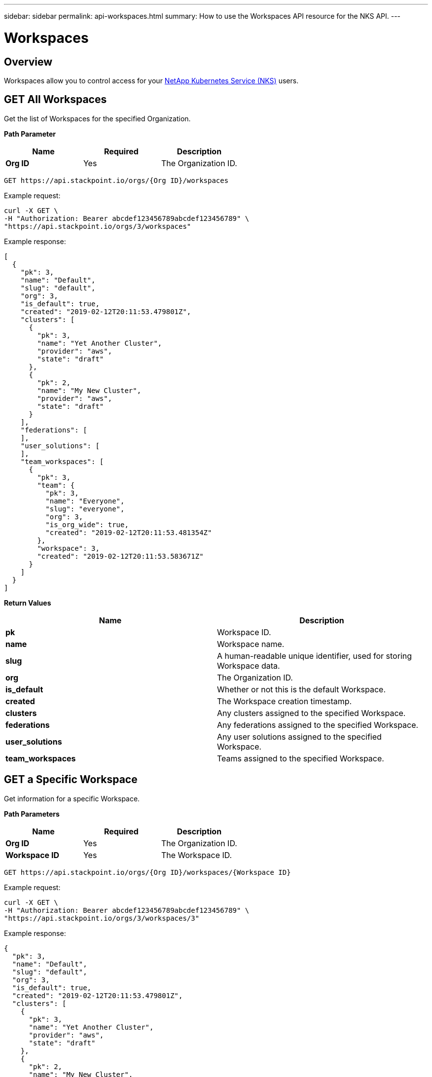 ---
sidebar: sidebar
permalink: api-workspaces.html
summary: How to use the Workspaces API resource for the NKS API.
---

= Workspaces

== Overview

Workspaces allow you to control access for your https://nks.netapp.io[NetApp Kubernetes Service (NKS)] users.

== GET All Workspaces

Get the list of Workspaces for the specified Organization.

**Path Parameter**
|===
|**Name** | **Required** | **Description**

|**Org ID**
| Yes
| The Organization ID.
|===


[source,shell]
----
GET https://api.stackpoint.io/orgs/{Org ID}/workspaces
----

Example request:

[source,shell]
----
curl -X GET \
-H "Authorization: Bearer abcdef123456789abcdef123456789" \
"https://api.stackpoint.io/orgs/3/workspaces"
----

Example response:

[source,json]
----
[
  {
    "pk": 3,
    "name": "Default",
    "slug": "default",
    "org": 3,
    "is_default": true,
    "created": "2019-02-12T20:11:53.479801Z",
    "clusters": [
      {
        "pk": 3,
        "name": "Yet Another Cluster",
        "provider": "aws",
        "state": "draft"
      },
      {
        "pk": 2,
        "name": "My New Cluster",
        "provider": "aws",
        "state": "draft"
      }
    ],
    "federations": [
    ],
    "user_solutions": [
    ],
    "team_workspaces": [
      {
        "pk": 3,
        "team": {
          "pk": 3,
          "name": "Everyone",
          "slug": "everyone",
          "org": 3,
          "is_org_wide": true,
          "created": "2019-02-12T20:11:53.481354Z"
        },
        "workspace": 3,
        "created": "2019-02-12T20:11:53.583671Z"
      }
    ]
  }
]
----

**Return Values**
|===
|**Name** | **Description**

|**pk** | Workspace ID.
|**name** | Workspace name.
|**slug** | A human-readable unique identifier, used for storing Workspace data.
|**org** | The Organization ID.
|**is_default** | Whether or not this is the default Workspace.
|**created** | The Workspace creation timestamp.
|**clusters** | Any clusters assigned to the specified Workspace.
|**federations** | Any federations assigned to the specified Workspace.
|**user_solutions** | Any user solutions assigned to the specified Workspace.
|**team_workspaces** | Teams assigned to the specified Workspace.
|===

== GET a Specific Workspace

Get information for a specific Workspace.

**Path Parameters**
|===
|**Name** | **Required** | **Description**

|**Org ID** | Yes | The Organization ID.
|**Workspace ID** | Yes | The Workspace ID.
|===

[source,shell]
----
GET https://api.stackpoint.io/orgs/{Org ID}/workspaces/{Workspace ID}
----

Example request:

[source,shell]
----
curl -X GET \
-H "Authorization: Bearer abcdef123456789abcdef123456789" \
"https://api.stackpoint.io/orgs/3/workspaces/3"
----

Example response:

[source,json]
----
{
  "pk": 3,
  "name": "Default",
  "slug": "default",
  "org": 3,
  "is_default": true,
  "created": "2019-02-12T20:11:53.479801Z",
  "clusters": [
    {
      "pk": 3,
      "name": "Yet Another Cluster",
      "provider": "aws",
      "state": "draft"
    },
    {
      "pk": 2,
      "name": "My New Cluster",
      "provider": "aws",
      "state": "draft"
    }
  ],
  "federations": [
  ],
  "user_solutions": [
  ],
  "team_workspaces": [
    {
      "pk": 3,
      "team": {
        "pk": 3,
        "name": "Everyone",
        "slug": "everyone",
        "org": 3,
        "is_org_wide": true,
        "created": "2019-02-12T20:11:53.481354Z"
      },
      "workspace": 3,
      "created": "2019-02-12T20:11:53.583671Z"
    }
  ]
}
----

**Return Values**

|===
|**Name** | **Description**
|**pk** | Workspace ID.
|**name** | Workspace name.
|**slug** | A human-readable unique identifier, used for storing Workspace data.
|**org** | The Organization ID.
|**is_default** | Whether or not this is the default Workspace.
|**created** | The Workspace creation timestamp.
|**clusters** | Any clusters assigned to the specified Workspace.
|**federations** | Any federations assigned to the specified Workspace.
|**user_solutions** | Any user solutions assigned to the specified Workspace.
|**team_workspaces** | Teams assigned to the specified Workspace.
|===

== POST Create a New Workspace

Create a new Workspace in the user's account.

[source,shell]
----
POST https://api.stackpoint.io/orgs/{Org ID}/workspaces
----

Example Request:

[source,shell]
----
curl -X POST \
-H "Content-Type: application/json" \
-H "Authorization: Bearer abcdef123456789abcdef123456789" \
-d @add-workspace.json \
"https://api.stackpoint.io/orgs/3/workspaces"
----

Contents of `add-workspace.json`:

[source,shell]
----
{
  "name": "My New Workspace"
}
----

Example Response:

[source,json]
----
{
  "pk": 4,
  "name": "My New Workspace",
  "slug": "my-new-workspace",
  "org": 3,
  "is_default": false,
  "created": "2019-02-26T17:50:15.851826Z",
  "team_workspaces": [
  ]
}
----

**Values**
|===

|**Name** | **Required** | **Description**

|**name** | Yes | Workspace name.
|===

**Return Values**
|===
|**Name** | **Description**

|**pk** | Workspace ID.
|**name** | Workspace name.
|**slug** | A human-readable unique identifier, used for storing Workspace data.
|**created** | Timestamp of the Organization's create date.
|**updated** | Timestamp of the last update to the Organization
|===


## PATCH Update an Organization

Update information for an existing Workspace.

**Path Parameters**

|===
|**Name** | **Required** | **Description**

|**Org ID** | Yes | The Organization ID.
|**Workspace ID** | Yes | The Workspace ID.
|===

[source,shell]
----
PATCH https://api.stackpoint.io/orgs/{Org ID}/workspaces/{Workspace ID}
----

Example Request: Update the Organization name from the contents of a JSON file:

[source,shell]
----
curl -X PATCH \
-H "Content-Type: application/json" \
-H "Authorization: Bearer abcdef123456789abcdef123456789" \
-d @patch-workspace.json \
"https://api.stackpoint.io/orgs/3/workspaces/4"
----

Contents of `postorg.json`:

[source,json]
----
{
  "name": "Slightly Different Workspace Name"
}
----

Alternate example: Update the Organization name as form data:

[source,shell]
----
curl -X PATCH \
-H "Content-Type: multipart/form-data" \
-H "Authorization: Bearer abcdef123456789abcdef123456789" \
-F name="Slightly Different Workspace Name" \
"https://api.stackpoint.io/orgs/3/workspaces/4"
----

Example Response

[source,json]
----
{
  "pk": 4,
  "name": "Slightly Different Workspace Name",
  "slug": "my-new-workspace",
  "org": 3,
  "is_default": false,
  "created": "2019-02-26T17:50:15.851826Z",
  "team_workspaces": [
  ]
}
----

**Values**
|===
|**Name** | **Type** | **Description**

|**name** | String | Workspace name.
|**is_default** | Boolean | Whether or not this is the default Workspace. Allowed values are `true` or `false`.
|===

**Return Values**
|===
|**Name** | **Description**

|**pk** | Organization ID.
|**name** | Organization name.
|**slug** | A human-readable unique identifier, used for storing Organization data.
|**is_default** | Whether or not this is the default Workspace.
|**created** | Timestamp of the Organization's create date.
|**updated** | Timestamp of the last update to the Organization
|===

## DELETE a Workspace

Delete the Workspace.

**Path Parameters**
|===
|**Name** | **Required** | **Description**

|**Org ID** | Yes | The Organization ID.
|**Workspace ID** | Yes | The Workspace ID.
|===

[source,shell]
----
curl -X DELETE "https://api.stackpoint.io/orgs/{Org ID}/workspaces/{Workspace ID}"
----

Example request to delete the Workspace with Workspace ID 4:

[source,shell]
----
curl -X DELETE \
-H "Authorization: Bearer abcdef123456789abcdef123456789" \
https://api.stackpoint.io/orgs/3/workspaces/4
----

If the cluster is successfully deleted, this command returns an empty response with status code `204`.
